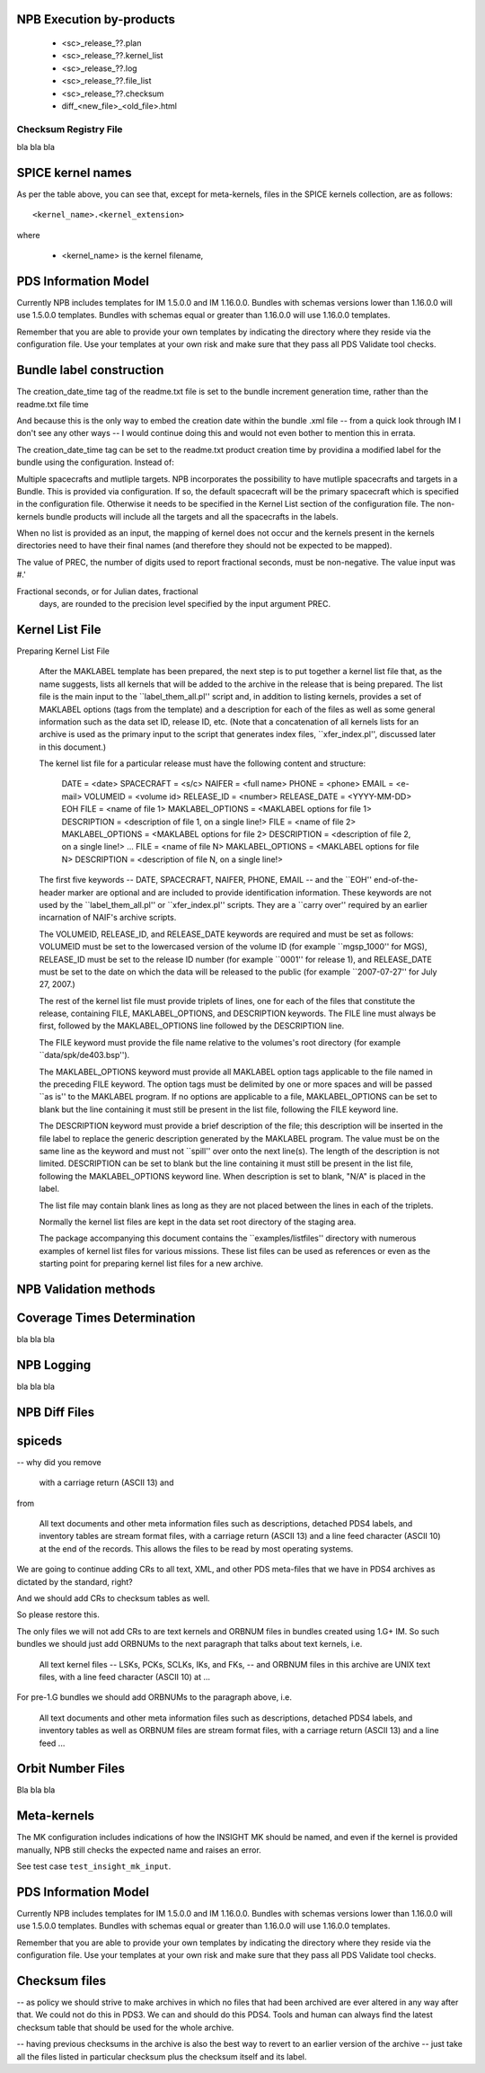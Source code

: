NPB Execution by-products
=========================

   * <sc>_release_??.plan
   * <sc>_release_??.kernel_list
   * <sc>_release_??.log
   * <sc>_release_??.file_list
   * <sc>_release_??.checksum
   * diff_<new_file>_<old_file>.html


Checksum Registry File
----------------------

bla bla bla





SPICE kernel names
==================

As per the table above, you can see that, except for meta-kernels, files in
the SPICE kernels collection, are as follows::

    <kernel_name>.<kernel_extension>

where

   * <kernel_name> is the kernel filename,


PDS Information Model
=====================

Currently NPB includes templates for IM 1.5.0.0 and IM 1.16.0.0. Bundles with
schemas versions lower than 1.16.0.0 will use 1.5.0.0 templates. Bundles
with schemas equal or greater than 1.16.0.0 will use 1.16.0.0 templates.

Remember that you are able to provide your own templates by indicating the
directory where they reside via the configuration file. Use your templates
at your own risk and make sure that they pass all PDS Validate tool checks.



Bundle label construction
=========================

The creation_date_time tag of the readme.txt file is set to the bundle
increment generation time, rather than the readme.txt file time

And because this is the only way to embed the creation date within the
bundle .xml file -- from a quick look through IM I don't see any other
ways -- I would continue doing this and would not even bother to mention
this in errata.

The creation_date_time tag can be set to the readme.txt product creation
time by providina a modified label for the bundle using the configuration.
Instead of:


Multiple spacecrafts and mutliple targets. NPB incorporates the possibility to
have mutliple spacecrafts and targets in a Bundle. This is provided via
configuration. If so, the default spacecraft will be the primary spacecraft
which is specified in the configuration file. Otherwise it needs to be
specified in the Kernel List section of the configuration file. The non-kernels
bundle products will include all the targets and all the spacecrafts in the
labels.


When no list is provided as an input, the mapping of kernel does not occur and
the kernels present in the kernels directories need to have their final names
(and therefore they should not be expected to be mapped).


The value of PREC, the number of digits used
to report fractional seconds, must be
non-negative.  The value input was #.'

Fractional seconds, or for Julian dates, fractional
                  days, are rounded to the precision level specified
                  by the input argument PREC.

Kernel List File
================

Preparing Kernel List File

   After the MAKLABEL template has been prepared, the next step is to put
   together a kernel list file that, as the name suggests, lists all
   kernels that will be added to the archive in the release that is being
   prepared. The list file is the main input to the ``label_them_all.pl''
   script and, in addition to listing kernels, provides a set of MAKLABEL
   options (tags from the template) and a description for each of the files
   as well as some general information such as the data set ID, release ID,
   etc. (Note that a concatenation of all kernels lists for an archive is
   used as the primary input to the script that generates index files,
   ``xfer_index.pl'', discussed later in this document.)

   The kernel list file for a particular release must have the following
   content and structure:

      DATE = <date>
      SPACECRAFT = <s/c>
      NAIFER = <full name>
      PHONE = <phone>
      EMAIL = <e-mail>
      VOLUMEID = <volume id>
      RELEASE_ID   = <number>
      RELEASE_DATE = <YYYY-MM-DD>
      EOH
      FILE             = <name of file 1>
      MAKLABEL_OPTIONS = <MAKLABEL options for file 1>
      DESCRIPTION      = <description of file 1, on a single line!>
      FILE             = <name of file 2>
      MAKLABEL_OPTIONS = <MAKLABEL options for file 2>
      DESCRIPTION      = <description of file 2, on a single line!>
      ...
      FILE             = <name of file N>
      MAKLABEL_OPTIONS = <MAKLABEL options for file N>
      DESCRIPTION      = <description of file N, on a single line!>

   The first five keywords -- DATE, SPACECRAFT, NAIFER, PHONE, EMAIL -- and
   the ``EOH'' end-of-the-header marker are optional and are included to
   provide identification information. These keywords are not used by the
   ``label_them_all.pl'' or ``xfer_index.pl'' scripts. They are a ``carry
   over'' required by an earlier incarnation of NAIF's archive scripts.

   The VOLUMEID, RELEASE_ID, and RELEASE_DATE keywords are required and
   must be set as follows: VOLUMEID must be set to the lowercased version
   of the volume ID (for example ``mgsp_1000'' for MGS), RELEASE_ID must be
   set to the release ID number (for example ``0001'' for release 1), and
   RELEASE_DATE must be set to the date on which the data will be released
   to the public (for example ``2007-07-27'' for July 27, 2007.)

   The rest of the kernel list file must provide triplets of lines, one for
   each of the files that constitute the release, containing FILE,
   MAKLABEL_OPTIONS, and DESCRIPTION keywords. The FILE line must always be
   first, followed by the MAKLABEL_OPTIONS line followed by the DESCRIPTION
   line.

   The FILE keyword must provide the file name relative to the volumes's
   root directory (for example ``data/spk/de403.bsp'').

   The MAKLABEL_OPTIONS keyword must provide all MAKLABEL option tags
   applicable to the file named in the preceding FILE keyword. The option
   tags must be delimited by one or more spaces and will be passed ``as
   is'' to the MAKLABEL program. If no options are applicable to a file,
   MAKLABEL_OPTIONS can be set to blank but the line containing it must
   still be present in the list file, following the FILE keyword line.

   The DESCRIPTION keyword must provide a brief description of the file;
   this description will be inserted in the file label to replace the
   generic description generated by the MAKLABEL program. The value must be
   on the same line as the keyword and must not ``spill'' over onto the
   next line(s). The length of the description is not limited. DESCRIPTION
   can be set to blank but the line containing it must still be present in
   the list file, following the MAKLABEL_OPTIONS keyword line. When
   description is set to blank, "N/A" is placed in the label.

   The list file may contain blank lines as long as they are not placed
   between the lines in each of the triplets.

   Normally the kernel list files are kept in the data set root directory
   of the staging area.

   The package accompanying this document contains the
   ``examples/listfiles'' directory with numerous examples of kernel list
   files for various missions. These list files can be used as references
   or even as the starting point for preparing kernel list files for a new
   archive.

NPB Validation methods
======================


Coverage Times Determination
============================
bla bla bla


NPB Logging
===========

bla bla bla


NPB Diff Files
==============



spiceds
=======

-- why did you remove

       with a carriage return (ASCII 13) and

from

    All text documents and other meta information files such as
    descriptions, detached PDS4 labels, and inventory tables are stream
    format files, with a carriage return (ASCII 13) and a line feed
    character (ASCII 10) at the end of the records.  This allows the
    files to be read by most operating systems.

We are going to continue adding CRs to all text, XML, and other PDS
meta-files that we have in PDS4 archives as dictated by the standard, right?

And we should add CRs to checksum tables as well.

So please restore this.

The only files we will not add CRs to are text kernels and ORBNUM files
in bundles created using 1.G+ IM. So such bundles we should just add
ORBNUMs to the next paragraph that talks about text kernels, i.e.

    All text kernel files -- LSKs, PCKs, SCLKs, IKs, and FKs, -- and
    ORBNUM files in this archive are UNIX text files, with a line feed
    character (ASCII 10) at ...

For pre-1.G bundles we should add ORBNUMs to the paragraph above, i.e.

    All text documents and other meta information files such as
    descriptions, detached PDS4 labels, and inventory tables as well as
    ORBNUM files are stream format files, with a carriage return (ASCII
    13) and a line feed ...

Orbit Number Files
==================

Bla bla bla


Meta-kernels
============

The MK configuration includes indications of how the INSIGHT MK should
be named, and even if the kernel is provided manually, NPB still checks
the expected name and raises an error.

See test case ``test_insight_mk_input``.

PDS Information Model
=====================

Currently NPB includes templates for IM 1.5.0.0 and IM 1.16.0.0. Bundles with
schemas versions lower than 1.16.0.0 will use 1.5.0.0 templates. Bundles
with schemas equal or greater than 1.16.0.0 will use 1.16.0.0 templates.

Remember that you are able to provide your own templates by indicating the
directory where they reside via the configuration file. Use your templates
at your own risk and make sure that they pass all PDS Validate tool checks.

Checksum files
==============

-- as policy we should strive to make archives in which no files that
had been archived are ever altered in any way after that. We could not
do this in PDS3. We can and should do this PDS4. Tools and human can
always find the latest checksum table that should be used for the whole
archive.

-- having previous checksums in the archive is also the best way to
revert to an earlier version of the archive -- just take all the files
listed in particular checksum plus the checksum itself and its label.
